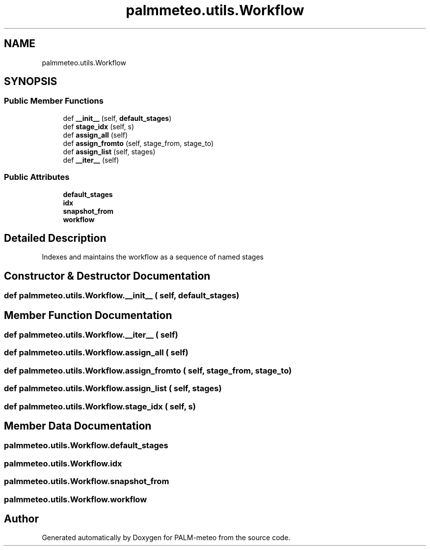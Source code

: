 .TH "palmmeteo.utils.Workflow" 3 "Fri Jun 27 2025" "PALM-meteo" \" -*- nroff -*-
.ad l
.nh
.SH NAME
palmmeteo.utils.Workflow
.SH SYNOPSIS
.br
.PP
.SS "Public Member Functions"

.in +1c
.ti -1c
.RI "def \fB__init__\fP (self, \fBdefault_stages\fP)"
.br
.ti -1c
.RI "def \fBstage_idx\fP (self, s)"
.br
.ti -1c
.RI "def \fBassign_all\fP (self)"
.br
.ti -1c
.RI "def \fBassign_fromto\fP (self, stage_from, stage_to)"
.br
.ti -1c
.RI "def \fBassign_list\fP (self, stages)"
.br
.ti -1c
.RI "def \fB__iter__\fP (self)"
.br
.in -1c
.SS "Public Attributes"

.in +1c
.ti -1c
.RI "\fBdefault_stages\fP"
.br
.ti -1c
.RI "\fBidx\fP"
.br
.ti -1c
.RI "\fBsnapshot_from\fP"
.br
.ti -1c
.RI "\fBworkflow\fP"
.br
.in -1c
.SH "Detailed Description"
.PP 

.PP
.nf
Indexes and maintains the workflow as a sequence of named stages
.fi
.PP
 
.SH "Constructor & Destructor Documentation"
.PP 
.SS "def palmmeteo\&.utils\&.Workflow\&.__init__ ( self,  default_stages)"

.SH "Member Function Documentation"
.PP 
.SS "def palmmeteo\&.utils\&.Workflow\&.__iter__ ( self)"

.SS "def palmmeteo\&.utils\&.Workflow\&.assign_all ( self)"

.SS "def palmmeteo\&.utils\&.Workflow\&.assign_fromto ( self,  stage_from,  stage_to)"

.SS "def palmmeteo\&.utils\&.Workflow\&.assign_list ( self,  stages)"

.SS "def palmmeteo\&.utils\&.Workflow\&.stage_idx ( self,  s)"

.SH "Member Data Documentation"
.PP 
.SS "palmmeteo\&.utils\&.Workflow\&.default_stages"

.SS "palmmeteo\&.utils\&.Workflow\&.idx"

.SS "palmmeteo\&.utils\&.Workflow\&.snapshot_from"

.SS "palmmeteo\&.utils\&.Workflow\&.workflow"


.SH "Author"
.PP 
Generated automatically by Doxygen for PALM-meteo from the source code\&.
